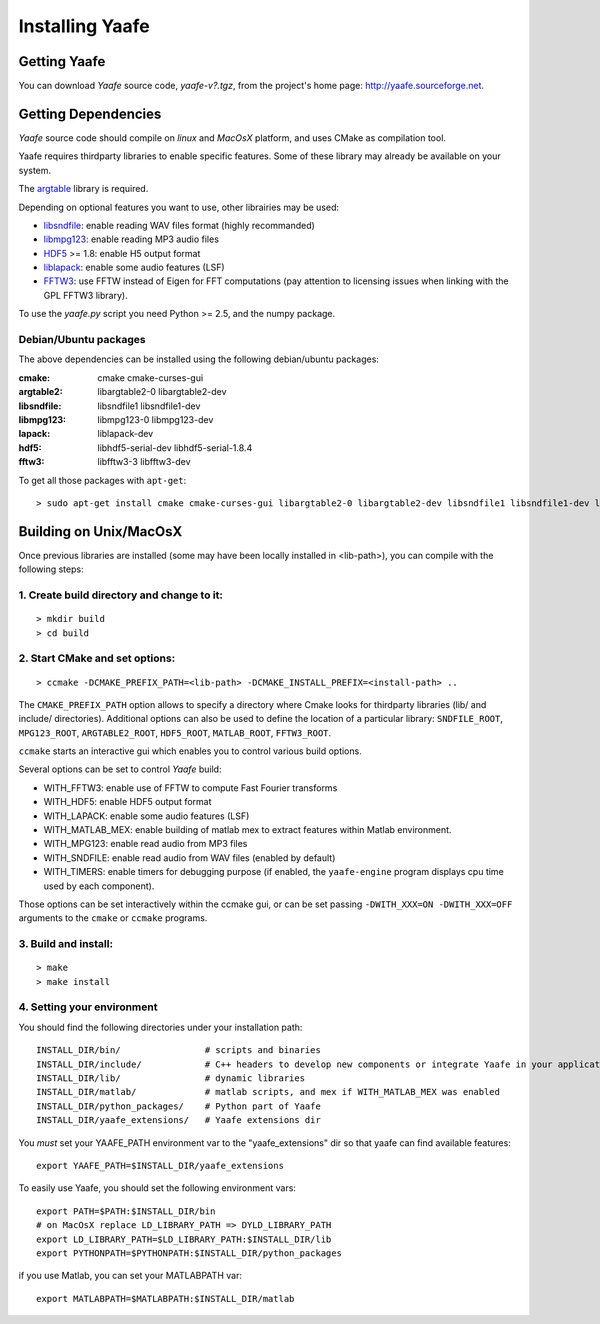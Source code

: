 Installing Yaafe
================

Getting Yaafe
-------------

You can download *Yaafe* source code, *yaafe-v?.tgz*, from the project's home page: `http://yaafe.sourceforge.net <http://yaafe.sourceforge.net>`_.

Getting Dependencies
--------------------

*Yaafe* source code should compile on *linux* and *MacOsX* platform, and uses CMake as compilation tool.

Yaafe requires thirdparty libraries to enable specific features. Some of these library may already be available on your system.

The `argtable <http://argtable.sourceforge.net/>`_ library is required.

Depending on optional features you want to use, other librairies may be used:

* `libsndfile <http://www.mega-nerd.com/libsndfile/>`_: enable reading WAV files format (highly recommanded)
* `libmpg123 <http://http://www.mpg123.de/api/>`_: enable reading MP3 audio files
* `HDF5 <http://www.hdfgroup.org/HDF5/>`_ >= 1.8: enable H5 output format
* `liblapack <http://www.netlib.org/lapack/>`_: enable some audio features (LSF)
* `FFTW3 <http://www.fftw.org/>`_: use FFTW instead of Eigen for FFT computations (pay attention to licensing issues when linking with the GPL FFTW3 library).

To use the *yaafe.py* script you need Python >= 2.5, and the numpy package.

Debian/Ubuntu packages
""""""""""""""""""""""

The above dependencies can be installed using the following debian/ubuntu packages:

:cmake:	cmake cmake-curses-gui
:argtable2: libargtable2-0 libargtable2-dev
:libsndfile: libsndfile1 libsndfile1-dev
:libmpg123: libmpg123-0 libmpg123-dev
:lapack: liblapack-dev
:hdf5: libhdf5-serial-dev libhdf5-serial-1.8.4
:fftw3: libfftw3-3 libfftw3-dev

To get all those packages with ``apt-get``::

	> sudo apt-get install cmake cmake-curses-gui libargtable2-0 libargtable2-dev libsndfile1 libsndfile1-dev libmpg123-0 libmpg123-dev libfftw3-3 libfftw3-dev liblapack-dev libhdf5-serial-dev libhdf5-serial-1.8.4


Building on Unix/MacOsX
-----------------------

Once previous libraries are installed (some may have been locally installed in <lib-path>),
you can compile with the following steps:

1. Create build directory and change to it:
"""""""""""""""""""""""""""""""""""""""""""

::
	
	> mkdir build
	> cd build

2. Start CMake and set options:
"""""""""""""""""""""""""""""""

::

	> ccmake -DCMAKE_PREFIX_PATH=<lib-path> -DCMAKE_INSTALL_PREFIX=<install-path> ..

The ``CMAKE_PREFIX_PATH`` option allows to specify a directory where Cmake looks for thirdparty libraries (lib/ and include/ directories).
Additional options can also be used to define the location of a particular library: ``SNDFILE_ROOT``, ``MPG123_ROOT``, ``ARGTABLE2_ROOT``, ``HDF5_ROOT``, ``MATLAB_ROOT``, ``FFTW3_ROOT``.  

``ccmake`` starts an interactive gui which enables you to control various build options.

Several options can be set to control *Yaafe* build:

* WITH_FFTW3: enable use of FFTW to compute Fast Fourier transforms
* WITH_HDF5: enable HDF5 output format
* WITH_LAPACK: enable some audio features (LSF)
* WITH_MATLAB_MEX: enable building of matlab mex to extract features within Matlab environment.
* WITH_MPG123: enable read audio from MP3 files
* WITH_SNDFILE: enable read audio from WAV files (enabled by default)
* WITH_TIMERS: enable timers for debugging purpose (if enabled, the ``yaafe-engine`` program displays cpu time used by each component).

Those options can be set interactively within the ccmake gui, or can be set passing ``-DWITH_XXX=ON -DWITH_XXX=OFF`` arguments to the ``cmake`` or ``ccmake`` programs. 

3. Build and install:
"""""""""""""""""""""

::

	> make
	> make install

4. Setting your environment
"""""""""""""""""""""""""""

You should find the following directories under your installation path::

	INSTALL_DIR/bin/                # scripts and binaries
	INSTALL_DIR/include/            # C++ headers to develop new components or integrate Yaafe in your application 
	INSTALL_DIR/lib/                # dynamic libraries
	INSTALL_DIR/matlab/             # matlab scripts, and mex if WITH_MATLAB_MEX was enabled
	INSTALL_DIR/python_packages/    # Python part of Yaafe
	INSTALL_DIR/yaafe_extensions/   # Yaafe extensions dir


You *must* set your YAAFE_PATH environment var to the "yaafe_extensions" dir so that yaafe can find available features::

	export YAAFE_PATH=$INSTALL_DIR/yaafe_extensions

To easily use Yaafe, you should set the following environment vars::

	export PATH=$PATH:$INSTALL_DIR/bin
	# on MacOsX replace LD_LIBRARY_PATH => DYLD_LIBRARY_PATH
	export LD_LIBRARY_PATH=$LD_LIBRARY_PATH:$INSTALL_DIR/lib
	export PYTHONPATH=$PYTHONPATH:$INSTALL_DIR/python_packages

if you use Matlab, you can set your MATLABPATH var::

	export MATLABPATH=$MATLABPATH:$INSTALL_DIR/matlab

	